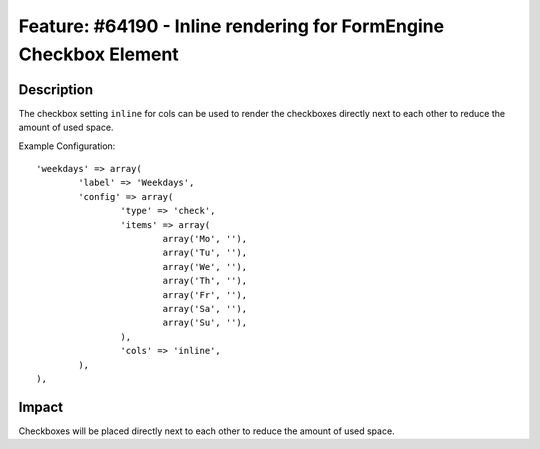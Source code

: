 ==================================================================
Feature: #64190 - Inline rendering for FormEngine Checkbox Element
==================================================================

Description
===========

The checkbox setting ``inline`` for cols can be used to render the checkboxes
directly next to each other to reduce the amount of used space.

Example Configuration:

::

	'weekdays' => array(
		'label' => 'Weekdays',
		'config' => array(
			'type' => 'check',
			'items' => array(
				array('Mo', ''),
				array('Tu', ''),
				array('We', ''),
				array('Th', ''),
				array('Fr', ''),
				array('Sa', ''),
				array('Su', ''),
			),
			'cols' => 'inline',
		),
	),

..

Impact
======

Checkboxes will be placed directly next to each other to reduce the amount of used space.
